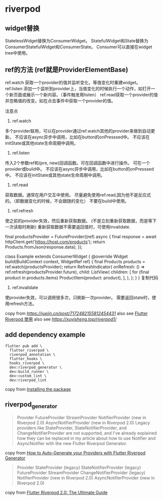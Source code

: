 * riverpod

** widget替换

StatelessWidget替换为ConsumerWidget。
StatefulWidget和State替换为ConsumerStatefulWidget和ConsumerState。
Consumer可以直接在widget tree中使用。

** ref的方法 (ref就是ProviderElementBase)

ref.watch 获取一个provider的值并监听变化，等值变化时重建widget。
ref.listen 添加一个监听到provider上，当值变化的时候执行一个动作，如打开一个新页面或展示一个新内容。（事件触发用listen）
ref.read获取一个provider的值并忽略值的改变。如在点击事件中获取一个provider的值。

注意点
1. ref.watch

多个provider联用，可以在provider通过ref.watch其他的provider来做到自动更新。
不应该在async异步中调用，比如在button的onPresssed中。
不应该在initState或其他state生命周期中调用。

2. ref.listen

传入2个参数ref和(pre, new)回调函数。可在回调函数中进行操作。
可在一个provider或build中。
不应该在async异步中调用，比如在button的onPresssed中。
不应该在initState或其他state生命周期中调用。

3. ref.read

获取数据。通常在用户交互中使用。
尽量避免使用ref.read,因为他不是反应式的。（即数据变化的时候，不会跟随的变化）
不要在build中使用。

4. ref.refresh

使之前的provider失效，然后重新获取数据。 (不是立刻重新获取数据，而是等下一次读取时刷新)
重新获取数据不需要返回值时，可使用invalidate.

final productsProvider = FutureProvider((ref) async {
  final response = await httpClient.get('https://host.com/products');
  return Products.fromJson(response.data);
});

class Example extends ConsumerWidget {
  @override
  Widget build(BuildContext context, WidgetRef ref) {
    final Products products = ref.watch(productsProvider);
    return RefreshIndicator(
      onRefresh: () => ref.refresh(productsProvider.future),
      child: ListView(
        children: [
          for (final product in products.items) ProductItem(product: product),
        ],
      ),
    );
  }
}
复制代码
4. ref.invalidate
使provider失效，可以调用很多次，只刷新一次provider。
需要返回state时，使用refresh方法。


copy from [[RiverPod 使用记录][https://juejin.cn/post/7172482155812454431]]
also see [[https://www.jianshu.com/p/407795aa19c4][Flutter Riverpod 使用]]
also see [[重走Flutter状态管理之路—Riverpod入门篇][https://xuyisheng.top/riverpod1/]]

** add dependency example
#+begin_src shell
flutter pub add \
  flutter_riverpod \
  riverpod_annotation \
  flutter_hooks \
  hooks_riverpod \
  dev:riverpod_generator \
  dev:build_runner \
  dev:custom_lint \
  dev:riverpod_lint
#+end_src

copy from [[https://docs-v2.riverpod.dev/docs/introduction/getting_started][Installing the package]]

** riverpod_generator

#+begin_quote
Provider
FutureProvider
StreamProvider
NotifierProvider (new in Riverpod 2.0)
AsyncNotifierProvider (new in Riverpod 2.0)
Legacy providers like StateProvider, StateNotifierProvider, and ChangeNotifierProvider are not supported, and I've already explained how they can be replaced in my article about how to use Notifier and AsyncNotifier with the new Flutter Riverpod Generator.
#+end_quote

copy from [[https://codewithandrea.com/articles/flutter-riverpod-generator/][How to Auto-Generate your Providers with Flutter Riverpod Generator]]

#+begin_quote
Provider
StateProvider (legacy)
StateNotifierProvider (legacy)
FutureProvider
StreamProvider
ChangeNotifierProvider (legacy)
NotifierProvider (new in Riverpod 2.0)
AsyncNotifierProvider (new in Riverpod 2.0)
#+end_quote

copy from [[https://codewithandrea.com/articles/flutter-state-management-riverpod/][Flutter Riverpod 2.0: The Ultimate Guide]]